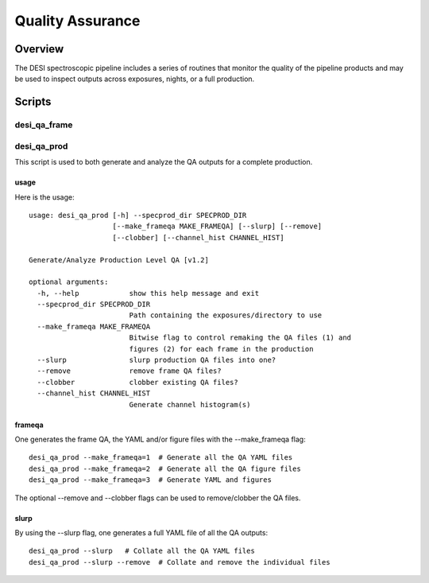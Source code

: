 .. _qa:

*****************
Quality Assurance
*****************

Overview
=================

The DESI spectroscopic pipeline includes a series of
routines that monitor the quality of the pipeline products
and may be used to inspect outputs across exposures, nights,
or a full production.


Scripts
=======

desi_qa_frame
+++++++++++++

desi_qa_prod
++++++++++++

This script is used to both generate and analyze the
QA outputs for a complete production.

usage
-----

Here is the usage::

    usage: desi_qa_prod [-h] --specprod_dir SPECPROD_DIR
                        [--make_frameqa MAKE_FRAMEQA] [--slurp] [--remove]
                        [--clobber] [--channel_hist CHANNEL_HIST]

    Generate/Analyze Production Level QA [v1.2]

    optional arguments:
      -h, --help            show this help message and exit
      --specprod_dir SPECPROD_DIR
                            Path containing the exposures/directory to use
      --make_frameqa MAKE_FRAMEQA
                            Bitwise flag to control remaking the QA files (1) and
                            figures (2) for each frame in the production
      --slurp               slurp production QA files into one?
      --remove              remove frame QA files?
      --clobber             clobber existing QA files?
      --channel_hist CHANNEL_HIST
                            Generate channel histogram(s)



frameqa
-------

One generates the frame QA, the YAML and/or figure files
with the --make_frameqa flag::

    desi_qa_prod --make_frameqa=1  # Generate all the QA YAML files
    desi_qa_prod --make_frameqa=2  # Generate all the QA figure files
    desi_qa_prod --make_frameqa=3  # Generate YAML and figures

The optional --remove and --clobber flags can be used to remove/clobber
the QA files.

slurp
-----

By using the --slurp flag, one generates a full
YAML file of all the QA outputs::

    desi_qa_prod --slurp   # Collate all the QA YAML files
    desi_qa_prod --slurp --remove  # Collate and remove the individual files
